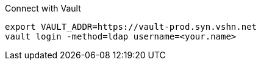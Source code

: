 .Connect with Vault
[source,bash]
----
export VAULT_ADDR=https://vault-prod.syn.vshn.net
vault login -method=ldap username=<your.name>
----
